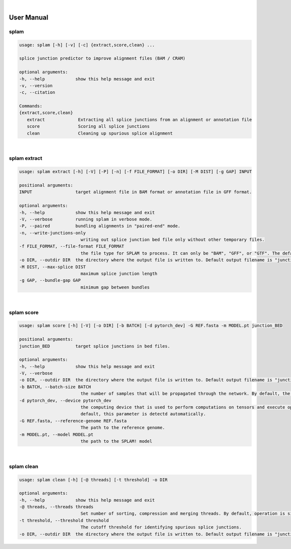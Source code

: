 .. raw:: html

  <script type="text/javascript">
    var observer = new MutationObserver(function(mutations) {
        const dark = document.body.dataset.theme == 'dark';
        console.log(dark);
        document.getElementsByClassName('mainlogo')[0].src = dark ? '../_images/jhu-logo-white.png' : "../_images/jhu-logo-dark.png";
        console.log(document.getElementsByClassName('mainlogo')[0].src);
    })
    observer.observe(document.body, {attributes: true, attributeFilter: ['data-theme']});
    console.log(document.body);
  </script>
  <link rel="preload" href="../_images/jhu-logo-dark.png" as="image">


.. image:: ../image/jhu-logo-dark.png
   :alt: My Logo
   :class: logo, mainlogo
   :align: center

|

User Manual 
=======================

splam
---------------------------------

.. code-block:: text

   usage: splam [-h] [-v] [-c] {extract,score,clean} ...

   splice junction predictor to improve alignment files (BAM / CRAM)

   optional arguments:
   -h, --help            show this help message and exit
   -v, --version
   -c, --citation

   Commands:
   {extract,score,clean}
      extract             Extracting all splice junctions from an alignment or annotation file
      score               Scoring all splice junctions
      clean               Cleaning up spurious splice alignment


|

splam extract
-----------------------------------

.. code-block:: text

   usage: splam extract [-h] [-V] [-P] [-n] [-f FILE_FORMAT] [-o DIR] [-M DIST] [-g GAP] INPUT

   positional arguments:
   INPUT                 target alignment file in BAM format or annotation file in GFF format.

   optional arguments:
   -h, --help            show this help message and exit
   -V, --verbose         running splam in verbose mode.
   -P, --paired          bundling alignments in "paired-end" mode.
   -n, --write-junctions-only
                           writing out splice junction bed file only without other temporary files.
   -f FILE_FORMAT, --file-format FILE_FORMAT
                           the file type for SPLAM to process. It can only be "BAM", "GFF", or "GTF". The default value is "BAM".
   -o DIR, --outdir DIR  the directory where the output file is written to. Default output filename is "junction_score.bed"
   -M DIST, --max-splice DIST
                           maximum splice junction length
   -g GAP, --bundle-gap GAP
                           minimum gap between bundles

|

splam score 
-----------------------------------

.. code-block:: text

   usage: splam score [-h] [-V] [-o DIR] [-b BATCH] [-d pytorch_dev] -G REF.fasta -m MODEL.pt junction_BED

   positional arguments:
   junction_BED          target splice junctions in bed files.

   optional arguments:
   -h, --help            show this help message and exit
   -V, --verbose
   -o DIR, --outdir DIR  the directory where the output file is written to. Default output filename is "junction_score.bed"
   -b BATCH, --batch-size BATCH
                           the number of samples that will be propagated through the network. By default, the batch size is set to 10.
   -d pytorch_dev, --device pytorch_dev
                           the computing device that is used to perform computations on tensors and execute operations in the PyTorch framework. By
                           default, this parameter is detectd automatically.
   -G REF.fasta, --reference-genome REF.fasta
                           The path to the reference genome.
   -m MODEL.pt, --model MODEL.pt
                           the path to the SPLAM! model

|                     

splam clean 
-----------------------------------

.. code-block:: text

   usage: splam clean [-h] [-@ threads] [-t threshold] -o DIR

   optional arguments:
   -h, --help            show this help message and exit
   -@ threads, --threads threads
                           Set number of sorting, compression and merging threads. By default, operation is single-threaded.
   -t threshold, --threshold threshold
                           The cutoff threshold for identifying spurious splice junctions.
   -o DIR, --outdir DIR  the directory where the output file is written to. Default output filename is "junction_score.bed".
                           